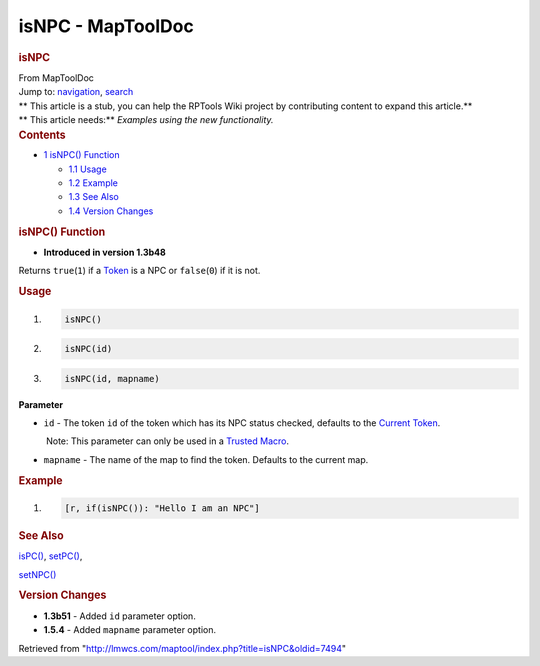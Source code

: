 ==================
isNPC - MapToolDoc
==================

.. contents::
   :depth: 3
..

.. container:: noprint
   :name: mw-page-base

.. container:: noprint
   :name: mw-head-base

.. container:: mw-body
   :name: content

   .. container:: mw-indicators

   .. rubric:: isNPC
      :name: firstHeading
      :class: firstHeading

   .. container:: mw-body-content
      :name: bodyContent

      .. container::
         :name: siteSub

         From MapToolDoc

      .. container::
         :name: contentSub

      .. container:: mw-jump
         :name: jump-to-nav

         Jump to: `navigation <#mw-head>`__, `search <#p-search>`__

      .. container:: mw-content-ltr
         :name: mw-content-text

         .. container:: template_stub

            | ** This article is a stub, you can help the RPTools Wiki
              project by contributing content to expand this article.**
            | ** This article needs:** *Examples using the new
              functionality.*

         .. container:: toc
            :name: toc

            .. container::
               :name: toctitle

               .. rubric:: Contents
                  :name: contents

            -  `1 isNPC() Function <#isNPC.28.29_Function>`__

               -  `1.1 Usage <#Usage>`__
               -  `1.2 Example <#Example>`__
               -  `1.3 See Also <#See_Also>`__
               -  `1.4 Version Changes <#Version_Changes>`__

         .. rubric:: isNPC() Function
            :name: isnpc-function

         .. container:: template_version

            • **Introduced in version 1.3b48**

         .. container:: template_description

            Returns ``true``\ (``1``) if a
            `Token <Token>`__ is a NPC or
            ``false``\ (``0``) if it is not.

         .. rubric:: Usage
            :name: usage

         .. container:: mw-geshi mw-code mw-content-ltr

            .. container:: mtmacro source-mtmacro

               #. .. code-block:: none

                     isNPC()

               #. .. code-block:: none

                     isNPC(id)

               #. .. code-block:: none

                     isNPC(id, mapname)

         **Parameter**

         -  ``id`` - The token ``id`` of the token which has its NPC
            status checked, defaults to the `Current
            Token <Current_Token>`__.

            .. container:: template_trusted_param

                Note: This parameter can only be used in a `Trusted
               Macro <Trusted_Macro>`__. 

         -  ``mapname`` - The name of the map to find the token.
            Defaults to the current map.

         .. rubric:: Example
            :name: example

         .. container:: template_example

            .. container:: mw-geshi mw-code mw-content-ltr

               .. container:: mtmacro source-mtmacro

                  #. .. code-block:: none

                        [r, if(isNPC()): "Hello I am an NPC"]

         .. rubric:: See Also
            :name: see-also

         .. container:: template_also

            `isPC() <isPC>`__,
            `setPC() <setPC>`__,

            `setNPC() <setNPC>`__

         .. rubric:: Version Changes
            :name: version-changes

         .. container:: template_changes

            -  **1.3b51** - Added ``id`` parameter option.
            -  **1.5.4** - Added ``mapname`` parameter option.

      .. container:: printfooter

         Retrieved from
         "http://lmwcs.com/maptool/index.php?title=isNPC&oldid=7494"

